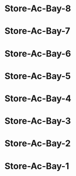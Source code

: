 #+BRAIN_EDGE_Quad-Ac: is-in
#+BRAIN_PARENTS: Quad-Ac

* Store-Ac-Bay-8
:PROPERTIES:
:ID:       d4b3e80d-f450-4ba1-966f-f1110deeffce
:END:
* Store-Ac-Bay-7
:PROPERTIES:
:ID:       7f621a70-4ee1-45ad-8db7-04327d3de689
:BRAIN_PARENTS: Unit-A4
:END:
* Store-Ac-Bay-6
:PROPERTIES:
:ID:       b057b177-d7e0-49a5-bfda-faebc654d449
:END:
* Store-Ac-Bay-5
:PROPERTIES:
:ID:       a3775ec8-17a9-491c-8e33-8a9c6f5eb3d1
:END:
* Store-Ac-Bay-4
:PROPERTIES:
:ID:       32fa29c4-94c0-42dc-bef3-25571663def6
:END:
* Store-Ac-Bay-3
:PROPERTIES:
:ID:       0152711d-8f8f-45df-8ff5-b5cf5268b332
:END:
* Store-Ac-Bay-2
:PROPERTIES:
:ID:       e187b8b5-e381-4cc1-94a5-52cffd2ca029
:END:
* Store-Ac-Bay-1
:PROPERTIES:
:ID:       f41e05ba-e19a-4fdf-a727-9a95b17ff266
:END:
